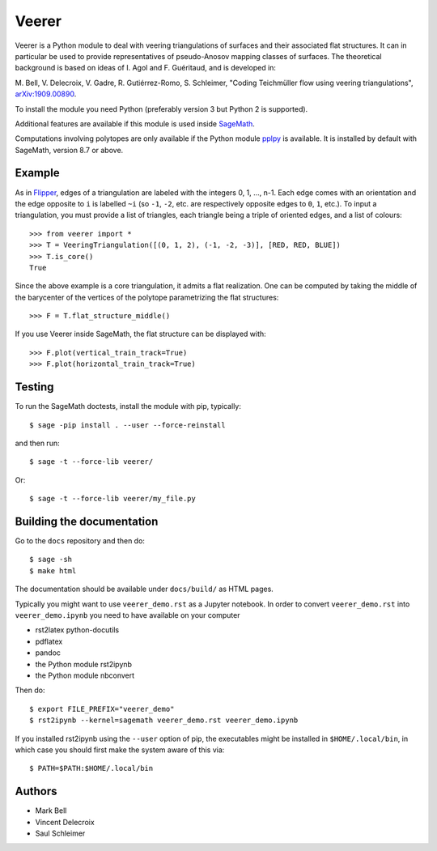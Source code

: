 Veerer
======

Veerer is a Python module to deal with veering triangulations of surfaces and
their associated flat structures. It can in particular be used to provide
representatives of pseudo-Anosov mapping classes of surfaces. The theoretical
background is based on ideas of I. Agol and F. Guéritaud, and is developed in:

M. Bell, V. Delecroix, V. Gadre, R. Gutiérrez-Romo, S. Schleimer,
"Coding Teichmüller flow using veering triangulations",
`arXiv:1909.00890 <https://arxiv.org/abs/1909.00890>`_.

To install the module you need Python (preferably version 3 but Python 2 is
supported).

Additional features are available if this module is used inside
`SageMath <https://www.sagemath.org/>`_.

Computations involving polytopes are only available if the Python module
`pplpy <https://github.com/sagemath/pplpy>`_ is available. It is installed
by default with SageMath, version 8.7 or above.

Example
-------

As in `Flipper <https://github.com/MarkCBell/flipper>`_,
edges of a triangulation are labeled with the integers 0, 1, ..., n-1.
Each edge comes with an orientation and the edge opposite to ``i``
is labelled ``~i`` (so ``-1``, ``-2``, etc. are respectively opposite
edges to ``0``, ``1``, etc.). To input a triangulation, you must provide
a list of triangles, each triangle being a triple of oriented edges,
and a list of colours:: 

    >>> from veerer import *
    >>> T = VeeringTriangulation([(0, 1, 2), (-1, -2, -3)], [RED, RED, BLUE])
    >>> T.is_core()
    True

Since the above example is a core triangulation, it admits a flat realization.
One can be computed by taking the middle of the barycenter of the vertices of
the polytope parametrizing the flat structures::

    >>> F = T.flat_structure_middle()

If you use Veerer inside SageMath, the flat structure can be displayed with::

    >>> F.plot(vertical_train_track=True)
    >>> F.plot(horizontal_train_track=True)

Testing
-------

To run the SageMath doctests, install the module with pip, typically::

    $ sage -pip install . --user --force-reinstall

and then run::

    $ sage -t --force-lib veerer/

Or::

    $ sage -t --force-lib veerer/my_file.py

Building the documentation
--------------------------

Go to the ``docs`` repository and then do::

    $ sage -sh
    $ make html

The documentation should be available under ``docs/build/`` as HTML pages.

Typically you might want to use ``veerer_demo.rst`` as a Jupyter notebook.
In order to convert ``veerer_demo.rst`` into ``veerer_demo.ipynb`` you need
to have available on your computer

- rst2latex python-docutils
- pdflatex 
- pandoc
- the Python module rst2ipynb
- the Python module nbconvert

Then do::

    $ export FILE_PREFIX="veerer_demo"
    $ rst2ipynb --kernel=sagemath veerer_demo.rst veerer_demo.ipynb

If you installed rst2ipynb using the ``--user`` option of pip, the executables
might be installed in ``$HOME/.local/bin``, in which case you should first make
the system aware of this via::

    $ PATH=$PATH:$HOME/.local/bin

Authors
-------

- Mark Bell
- Vincent Delecroix
- Saul Schleimer
